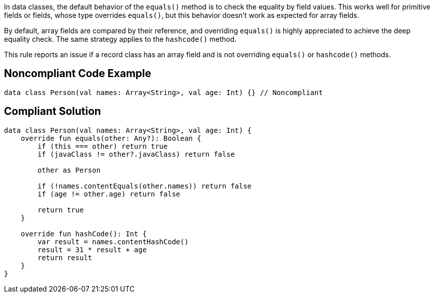 In data classes, the default behavior of the ``++equals()++`` method is to check the equality by field values. This works well for primitive fields or fields, whose type overrides ``++equals()++``, but this behavior doesn't work as expected for array fields.


By default, array fields are compared by their reference, and overriding ``++equals()++`` is highly appreciated to achieve the deep equality check. The same strategy applies to the ``++hashcode()++`` method.


This rule reports an issue if a record class has an array field and is not overriding ``++equals()++`` or ``++hashcode()++`` methods.


== Noncompliant Code Example

----
data class Person(val names: Array<String>, val age: Int) {} // Noncompliant
----


== Compliant Solution

----
data class Person(val names: Array<String>, val age: Int) {
    override fun equals(other: Any?): Boolean {
        if (this === other) return true
        if (javaClass != other?.javaClass) return false

        other as Person

        if (!names.contentEquals(other.names)) return false
        if (age != other.age) return false

        return true
    }

    override fun hashCode(): Int {
        var result = names.contentHashCode()
        result = 31 * result + age
        return result
    }
}
----

